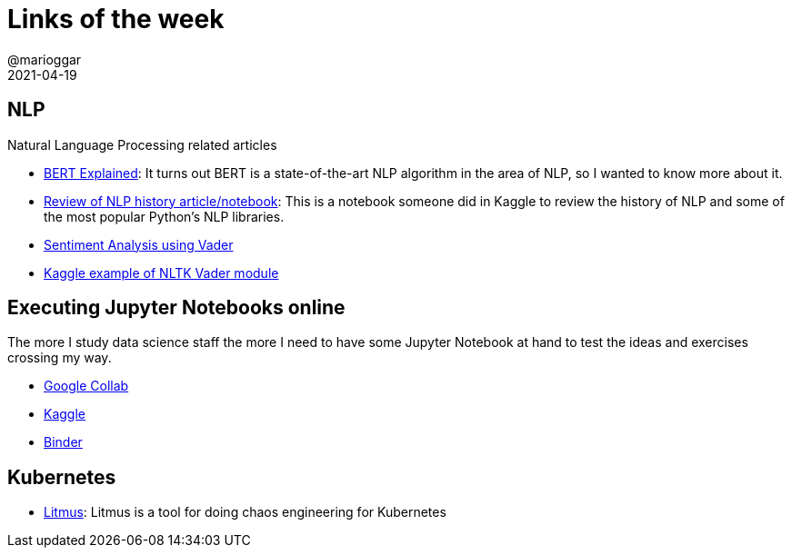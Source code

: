 = Links of the week
@marioggar
2021-04-19
:jbake-type: post
:jbake-status: draft
:jbake-tags: ds, jupyter
:idprefix:
:summary: Links of the week
:summary_image: computer_science.png

== NLP

Natural Language Processing related articles

- https://towardsdatascience.com/bert-explained-state-of-the-art-language-model-for-nlp-f8b21a9b6270[BERT Explained]: It turns out BERT is a state-of-the-art NLP algorithm in the area of NLP, so I wanted to know more about it.
- https://www.kaggle.com/pavansanagapati/knowledge-graph-nlp-tutorial-bert-spacy-nltk[Review of NLP history article/notebook]: This is a notebook someone did in Kaggle to review the history of NLP and some of the most popular Python's NLP libraries.
- https://towardsdatascience.com/sentimental-analysis-using-vader-a3415fef7664[Sentiment Analysis using Vader]
- https://www.kaggle.com/zeeshanarif53/a-method-using-sentimentintensityanalyzer[Kaggle example of NLTK Vader module]

== Executing Jupyter Notebooks online

The more I study data science staff the more I need to have some Jupyter Notebook at hand to test the ideas and exercises crossing my way.

- https://colab.research.google.com/[Google Collab]
- https://www.kaggle.com/[Kaggle]
- https://mybinder.org/[Binder]

== Kubernetes

- https://litmuschaos.io/[Litmus]: Litmus is a tool for doing chaos engineering for Kubernetes